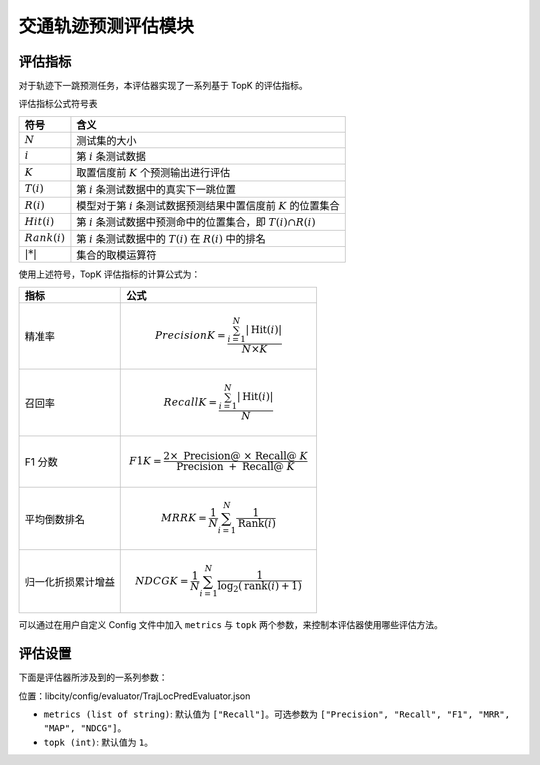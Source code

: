 交通轨迹预测评估模块
======================

评估指标
--------

对于轨迹下一跳预测任务，本评估器实现了一系列基于 TopK 的评估指标。

评估指标公式符号表

=================== ===============================================================    
符号                 含义                                                       
=================== ===============================================================    
:math:`N`           测试集的大小                                               
:math:`i`           第 :math:`i` 条测试数据                                          
:math:`K`           取置信度前 :math:`K` 个预测输出进行评估                         
:math:`T(i)`        第 :math:`i` 条测试数据中的真实下一跳位置                        
:math:`R(i)`        模型对于第 :math:`i` 条测试数据预测结果中置信度前 :math:`K` 的位置集合 
:math:`Hit(i)`      第 :math:`i` 条测试数据中预测命中的位置集合，即 :math:`T(i) \cap R(i)` 
:math:`Rank(i)`     第 :math:`i` 条测试数据中的 :math:`T(i)` 在 :math:`R(i)` 中的排名            
:math:`|*|`         集合的取模运算符      
=================== ===============================================================                                    

使用上述符号，TopK 评估指标的计算公式为：

==================== ====================================================================
指标                 公式                                                         
==================== ====================================================================
精准率               .. math:: Precision@K=\frac{\sum_{i=1}^{N}|\operatorname{Hit}(i)|}{N \times K}
召回率               .. math:: Recall@K=\frac{\sum_{i=1}^{N}|\operatorname{Hit}(i)|}{N}
F1 分数              .. math:: F1@K=\frac{2 \times \text { Precision@ } \times \text { Recall@ } K}{\text { Precision } @+\text { Recall@ } K}
平均倒数排名          .. math:: MRR@K=\frac{1}{N} \sum_{i=1}^{N} \frac{1}{\operatorname{Rank}(i)}
归一化折损累计增益     .. math:: NDCG@K=\frac{1}{N} \sum_{i=1}^{N} \frac{1}{\log _{2}(\operatorname{rank}(i)+1)}
==================== ====================================================================

可以通过在用户自定义 Config 文件中加入 ``metrics`` 与 ``topk`` 两个参数，来控制本评估器使用哪些评估方法。

评估设置
--------

下面是评估器所涉及到的一系列参数：

位置：libcity/config/evaluator/TrajLocPredEvaluator.json

* ``metrics (list of string)``: 默认值为 ``["Recall"]``。可选参数为 ``["Precision", "Recall", "F1", "MRR", "MAP", "NDCG"]``。

* ``topk (int)``: 默认值为 ``1``。

